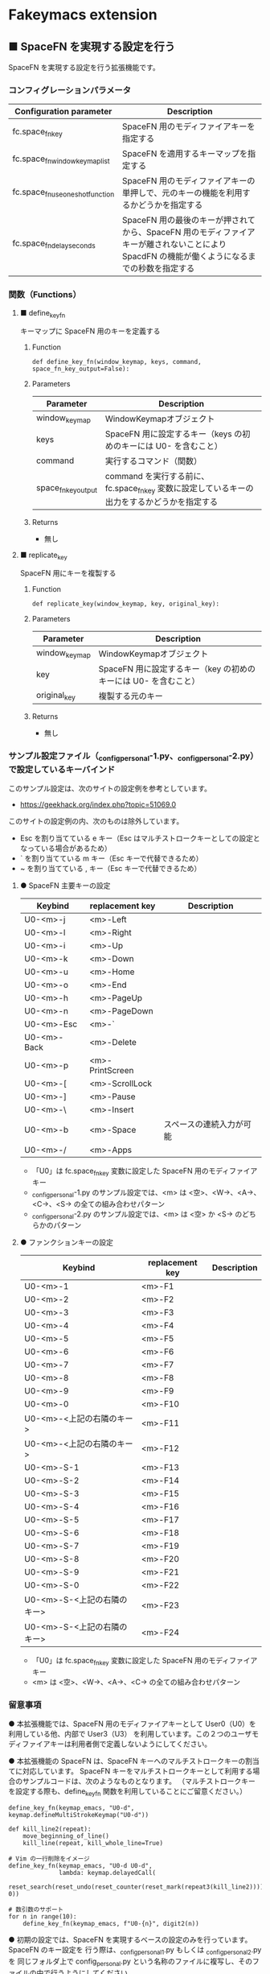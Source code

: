 #+STARTUP: showall indent

* Fakeymacs extension

** ■ SpaceFN を実現する設定を行う

SpaceFN を実現する設定を行う拡張機能です。

*** コンフィグレーションパラメータ

|----------------------------------+-----------------------------------------------------------------------------------------------------------------------------------------------|
| Configuration parameter          | Description                                                                                                                                   |
|----------------------------------+-----------------------------------------------------------------------------------------------------------------------------------------------|
| fc.space_fn_key                  | SpaceFN 用のモディファイアキーを指定する                                                                                                      |
| fc.space_fn_window_keymap_list   | SpaceFN を適用するキーマップを指定する                                                                                                        |
| fc.space_fn_use_oneshot_function | SpaceFN 用のモディファイアキーの単押しで、元のキーの機能を利用するかどうかを指定する                                                          |
| fc.space_fn_delay_seconds        | SpaceFN 用の最後のキーが押されてから、SpaceFN 用のモディファイアキーが離されないことにより SpacdFN の機能が働くようになるまでの秒数を指定する |
|----------------------------------+-----------------------------------------------------------------------------------------------------------------------------------------------|

*** 関数（Functions）

**** ■ define_key_fn

キーマップに SpaceFN 用のキーを定義する

***** Function

#+BEGIN_EXAMPLE
def define_key_fn(window_keymap, keys, command, space_fn_key_output=False):
#+END_EXAMPLE

***** Parameters

|---------------------+----------------------------------------------------------------------------------------------|
| Parameter           | Description                                                                                  |
|---------------------+----------------------------------------------------------------------------------------------|
| window_keymap       | WindowKeymapオブジェクト                                                                     |
| keys                | SpaceFN 用に設定するキー（keys の初めのキーには U0- を含むこと）                             |
| command             | 実行するコマンド（関数）                                                                     |
| space_fn_key_output | command を実行する前に、fc.space_fn_key 変数に設定しているキーの出力をするかどうかを指定する |
|---------------------+----------------------------------------------------------------------------------------------|

***** Returns

- 無し

**** ■ replicate_key

SpaceFN 用にキーを複製する

***** Function

#+BEGIN_EXAMPLE
def replicate_key(window_keymap, key, original_key):
#+END_EXAMPLE

***** Parameters

|---------------+------------------------------------------------------------------|
| Parameter     | Description                                                      |
|---------------+------------------------------------------------------------------|
| window_keymap | WindowKeymapオブジェクト                                         |
| key           | SpaceFN 用に設定するキー（key の初めのキーには U0- を含むこと）  |
| original_key  | 複製する元のキー                                                 |
|---------------+------------------------------------------------------------------|

***** Returns

- 無し

*** サンプル設定ファイル（_config_personal-1.py、_config_personal-2.py）で設定しているキーバインド

このサンプル設定は、次のサイトの設定例を参考としています。

- https://geekhack.org/index.php?topic=51069.0

このサイトの設定例の内、次のものは除外しています。

- Esc を割り当てている e キー（Esc はマルチストロークキーとしての設定となっている場合があるため）
- ` を割り当てている m キー（Esc キーで代替できるため）
- ~ を割り当てている , キー（Esc キーで代替できるため）

**** ● SpaceFN 主要キーの設定

|-------------+-----------------+--------------------------|
| Keybind     | replacement key | Description              |
|-------------+-----------------+--------------------------|
| U0-<m>-j    | <m>-Left        |                          |
| U0-<m>-l    | <m>-Right       |                          |
| U0-<m>-i    | <m>-Up          |                          |
| U0-<m>-k    | <m>-Down        |                          |
| U0-<m>-u    | <m>-Home        |                          |
| U0-<m>-o    | <m>-End         |                          |
| U0-<m>-h    | <m>-PageUp      |                          |
| U0-<m>-n    | <m>-PageDown    |                          |
| U0-<m>-Esc  | <m>-`           |                          |
| U0-<m>-Back | <m>-Delete      |                          |
| U0-<m>-p    | <m>-PrintScreen |                          |
| U0-<m>-[    | <m>-ScrollLock  |                          |
| U0-<m>-]    | <m>-Pause       |                          |
| U0-<m>-\    | <m>-Insert      |                          |
| U0-<m>-b    | <m>-Space       | スペースの連続入力が可能 |
| U0-<m>-/    | <m>-Apps        |                          |
|-------------+-----------------+--------------------------|

- 「U0」は fc.space_fn_key 変数に設定した SpaceFN 用のモディファイアキー
- _config_personal-1.py のサンプル設定では、<m> は <空>、<W->、<A->、<C->、<S-> の全ての組み合わせパターン
- _config_personal-2.py のサンプル設定では、<m> は <空> か <S-> のどちらかのパターン

**** ● ファンクションキーの設定

|-----------------------------+-----------------+-------------|
| Keybind                     | replacement key | Description |
|-----------------------------+-----------------+-------------|
| U0-<m>-1                    | <m>-F1          |             |
| U0-<m>-2                    | <m>-F2          |             |
| U0-<m>-3                    | <m>-F3          |             |
| U0-<m>-4                    | <m>-F4          |             |
| U0-<m>-5                    | <m>-F5          |             |
| U0-<m>-6                    | <m>-F6          |             |
| U0-<m>-7                    | <m>-F7          |             |
| U0-<m>-8                    | <m>-F8          |             |
| U0-<m>-9                    | <m>-F9          |             |
| U0-<m>-0                    | <m>-F10         |             |
| U0-<m>-<上記の右隣のキー>   | <m>-F11         |             |
| U0-<m>-<上記の右隣のキー>   | <m>-F12         |             |
| U0-<m>-S-1                  | <m>-F13         |             |
| U0-<m>-S-2                  | <m>-F14         |             |
| U0-<m>-S-3                  | <m>-F15         |             |
| U0-<m>-S-4                  | <m>-F16         |             |
| U0-<m>-S-5                  | <m>-F17         |             |
| U0-<m>-S-6                  | <m>-F18         |             |
| U0-<m>-S-7                  | <m>-F19         |             |
| U0-<m>-S-8                  | <m>-F20         |             |
| U0-<m>-S-9                  | <m>-F21         |             |
| U0-<m>-S-0                  | <m>-F22         |             |
| U0-<m>-S-<上記の右隣のキー> | <m>-F23         |             |
| U0-<m>-S-<上記の右隣のキー> | <m>-F24         |             |
|-----------------------------+-----------------+-------------|

- 「U0」は fc.space_fn_key 変数に設定した SpaceFN 用のモディファイアキー
- <m> は <空>、<W->、<A->、<C-> の全ての組み合わせパターン

*** 留意事項

● 本拡張機能では、SpaceFN 用のモディファイアキーとして User0（U0）を利用している他、内部で User3（U3）
を利用しています。この２つのユーザモディファイアキーは利用者側で定義しないようにしてください。

● 本拡張機能の SpaceFN は、SpaceFN キーへのマルチストロークキーの割当てに対応しています。
SpaceFN キーをマルチストロークキーとして利用する場合のサンプルコードは、次のようなものとなります。
（マルチストロークキーを設定する際も、define_key_fn 関数を利用していることにご留意ください。）

#+BEGIN_EXAMPLE
define_key_fn(keymap_emacs, "U0-d", keymap.defineMultiStrokeKeymap("U0-d"))

def kill_line2(repeat):
    move_beginning_of_line()
    kill_line(repeat, kill_whole_line=True)

# Vim の一行削除をイメージ
define_key_fn(keymap_emacs, "U0-d U0-d",
              lambda: keymap.delayedCall(
                  reset_search(reset_undo(reset_counter(reset_mark(repeat3(kill_line2))))), 0))

# 数引数のサポート
for n in range(10):
    define_key_fn(keymap_emacs, f"U0-{n}", digit2(n))
#+END_EXAMPLE

● 初期の設定では、SpaceFN を実現するベースの設定のみを行っています。SpaceFN のキー設定を
行う際は、_config_personal_1.py もしくは _config_personal_2.py を 同じフォルダ上で
config_personal.py という名称のファイルに複写し、そのファイルの中で行うようにしてください。

● _config_personal_1.py は、Ctrl キー、Alt キー、Win キーとの組み合わせも含め、
できるだけ完全なキーの複製を行う設定サンプルです。
_config_personal_2.py は、Ctrl キー、Alt キー、Win キーとの組み合わせは行わない、
キー単体と Shift キーの組み合わせのみのキーの複製を行う設定サンプルです。
SpaceFN は、設定を行っていない SpaceFN のキーを入力すると、SpaceFN 用のモディファイア
キーを除いたキーを発行する機能を持っています。そして 本拡張機能の SpaceFN の場合は、
Emacs キーバインドの機能ではなく、Windows 本来のキーの機能が実行される仕様としています。
この機能を活用することにより、SpaceFN 用のモディファイアキーを押してから Ctrl+x や Ctrl+c
などのキーを入力すると、Windows 本来のキーの機能の「カット」や「コピー」などを利用する
ことができます。
HHKB US キーボードのように、Ctrl キーが一つしか持てない（CapsLock キーに RCtrl キーを
割当てられない）キーボードを使って Fakeymacs の Emacs キーバインドを利用する場合、
Windows 本来のキーの機能を利用するために Ctrl+q を前置する方法がありますが、本説明の
機能を用いることで、同等の機能を実現することができます。
_config_personal_2.py は、この機能を利用する場合の設定サンプルとしてご利用ください。

● 本拡張機能の SpaceFN は、初期値として keymap_emacs のキーマップのみで動作するように
しています。
fc.space_fn_window_keymap_list 変数の指定ににより、SpaceFN を適用するキーマップを
変更することができます。

● 本拡張機能の SpaceFN は、SpaceFN 用の最後のキーが押されてから
fc.space_fn_delay_seconds 変数に指定した秒数（初期値：0.15秒）の間、SpaceFN 用の
モディファイアキーが離されなかった場合に、SpaceFN の機能が働くようにしています。
fc.space_fn_delay_seconds 変数に指定した秒数より前にモディファイアキーが離された場合は、
その押下したキーがそのまま入力される仕様としており、key rollover の対策としています。

● 本拡張機能の SpaceFN を利用する場合は、必ず SpaceFN 用のモディファイアキー（初期値は
Space）から入力するようにしてください。本拡張機能の SpaceFN は、Shift や Ctrl などその他の
モディファイアキーと組み合わせて利用することもできますが、その他のモディファイアキーを
最初に入力した場合には、SpaceFN 用のモディファイアキーを入力した時点でキーの入力が
確定する仕様としています。（これは、Ctrl+Space や Shift+Space を遅延なく入力できるように
する対策です。）

● 本拡張機能の特徴については、次の issue にも記載しています。

- https://github.com/smzht/fakeymacs/issues/30

